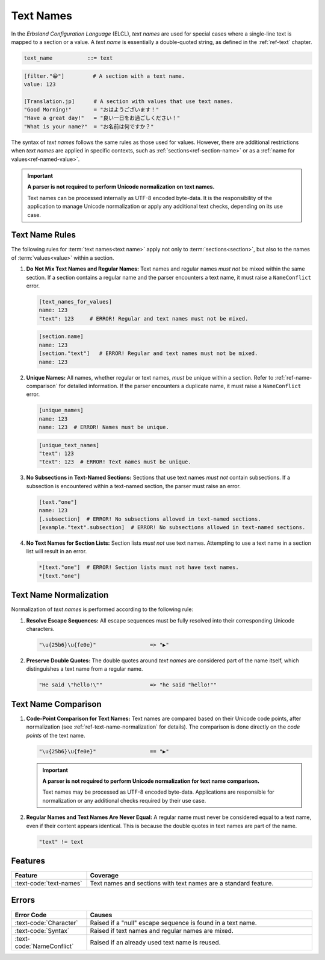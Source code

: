 ..
    Copyright (c) 2024 Erbsland DEV. https://erbsland.dev
    SPDX-License-Identifier: Apache-2.0

.. _ref-text-name:
.. index::
    !single: Text Name

Text Names
==========

In the *Erbsland Configuration Language* (ELCL), *text names* are used for special cases where a single-line text is mapped to a section or a value. A *text name* is essentially a double-quoted string, as defined in the :ref:`ref-text` chapter.

.. code-block:: bnf

    text_name           ::= text

.. code-block:: erbsland-conf
    :class: good-example

    [filter."😀"]         # A section with a text name.
    value: 123

    [Translation.jp]      # A section with values that use text names.
    "Good Morning!"       = "おはようございます！"
    "Have a great day!"   = "良い一日をお過ごしください！"
    "What is your name?"  = "お名前は何ですか？"

The syntax of *text names* follows the same rules as those used for values. However, there are additional restrictions when *text names* are applied in specific contexts, such as :ref:`sections<ref-section-name>` or as a :ref:`name for values<ref-named-value>`.

.. important::

    **A parser is not required to perform Unicode normalization on text names.**

    Text names can be processed internally as UTF-8 encoded byte-data. It is the responsibility of the application to manage Unicode normalization or apply any additional text checks, depending on its use case.


.. index::
    single: Text Name Rules
    pair: Rules; Text Name

Text Name Rules
---------------

The following rules for :term:`text names<text name>` apply not only to :term:`sections<section>`, but also to the names of :term:`values<value>` within a section.

#.  **Do Not Mix Text Names and Regular Names:** Text names and regular names *must not* be mixed within the same section. If a section contains a regular name and the parser encounters a text name, it must raise a ``NameConflict`` error.

    .. code-block:: text
        :class: bad-example

        [text_names_for_values]
        name: 123
        "text": 123     # ERROR! Regular and text names must not be mixed.

    .. code-block:: text
        :class: bad-example

        [section.name]
        name: 123
        [section."text"]   # ERROR! Regular and text names must not be mixed.
        name: 123

#.  **Unique Names:** All names, whether regular or text names, *must* be unique within a section. Refer to :ref:`ref-name-comparison` for detailed information. If the parser encounters a duplicate name, it must raise a ``NameConflict`` error.

    .. code-block:: text
        :class: bad-example

        [unique_names]
        name: 123
        name: 123  # ERROR! Names must be unique.

    .. code-block:: text
        :class: bad-example

        [unique_text_names]
        "text": 123
        "text": 123  # ERROR! Text names must be unique.

#.  **No Subsections in Text-Named Sections:** Sections that use text names *must not* contain subsections. If a subsection is encountered within a text-named section, the parser must raise an error.

    .. code-block:: text
        :class: bad-example

        [text."one"]
        name: 123
        [.subsection]  # ERROR! No subsections allowed in text-named sections.
        [example."text".subsection]  # ERROR! No subsections allowed in text-named sections.

#.  **No Text Names for Section Lists:** Section lists *must not* use text names. Attempting to use a text name in a section list will result in an error.

    .. code-block:: text
        :class: bad-example
    
        *[text."one"]  # ERROR! Section lists must not have text names.
        *[text."one"]


.. _ref-text-name-normalization:
.. index::
    !single: Text Name Normalization
    pair: Normalization; Text Name

Text Name Normalization
-----------------------

Normalization of *text names* is performed according to the following rule:

#.  **Resolve Escape Sequences:** All escape sequences must be fully resolved into their corresponding Unicode characters.

    .. code-block:: text

        "\u{25b6}\u{fe0e}"                 => "▶︎"

#.  **Preserve Double Quotes:** The double quotes around *text names* are considered part of the name itself, which distinguishes a text name from a regular name.

    .. code-block:: text

        "He said \"hello!\""               => "he said "hello!""


.. _ref-text-name-comparison:
.. index::
    !single: Text Name Comparison
    pair: Comparison; Text Name

Text Name Comparison
--------------------

#.  **Code-Point Comparison for Text Names:** Text names are compared based on their Unicode code points, after normalization (see :ref:`ref-text-name-normalization` for details). The comparison is done directly on the *code points* of the text name.

    .. code-block:: text

        "\u{25b6}\u{fe0e}"                 == "▶︎"

    .. important::

        **A parser is not required to perform Unicode normalization for text name comparison.**

        Text names may be processed as UTF-8 encoded byte-data. Applications are responsible for normalization or any additional checks required by their use case.

#.  **Regular Names and Text Names Are Never Equal:** A regular name must never be considered equal to a text name, even if their content appears identical. This is because the double quotes in text names are part of the name.

    .. code-block:: text

        "text" != text


Features
--------

.. list-table::
    :header-rows: 1
    :width: 100%
    :widths: 25, 75

    *   -   Feature
        -   Coverage
    *   -   :text-code:`text-names`
        -   Text names and sections with text names are a standard feature.


Errors
------

.. list-table::
    :header-rows: 1
    :width: 100%
    :widths: 25, 75

    *   -   Error Code
        -   Causes
    *   -   :text-code:`Character`
        -   Raised if a "null" escape sequence is found in a text name.
    *   -   :text-code:`Syntax`
        -   Raised if text names and regular names are mixed.
    *   -   :text-code:`NameConflict`
        -   Raised if an already used text name is reused.
